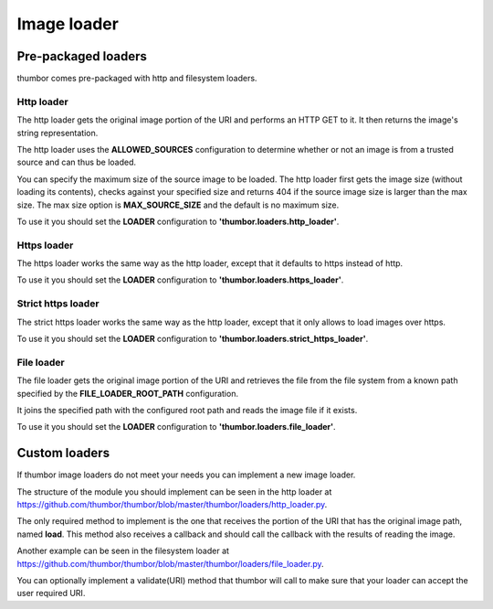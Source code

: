 Image loader
============

Pre-packaged loaders
--------------------

thumbor comes pre-packaged with http and filesystem loaders.

Http loader
~~~~~~~~~~~

The http loader gets the original image portion of the URI and performs
an HTTP GET to it. It then returns the image's string representation.

The http loader uses the **ALLOWED\_SOURCES** configuration to
determine whether or not an image is from a trusted source and can thus
be loaded.

You can specify the maximum size of the source image to be loaded. The
http loader first gets the image size (without loading its contents),
checks against your specified size and returns 404 if the source image
size is larger than the max size. The max size option is
**MAX\_SOURCE\_SIZE** and the default is no maximum size.

To use it you should set the **LOADER** configuration to
**'thumbor.loaders.http\_loader'**.

Https loader
~~~~~~~~~~~~

The https loader works the same way as the http loader, except that it
defaults to https instead of http.

To use it you should set the **LOADER** configuration to
**'thumbor.loaders.https\_loader'**.

Strict https loader
~~~~~~~~~~~~~~~~~~~

The strict https loader works the same way as the http loader, except
that it only allows to load images over https.

To use it you should set the **LOADER** configuration to
**'thumbor.loaders.strict\_https\_loader'**.

File loader
~~~~~~~~~~~

The file loader gets the original image portion of the URI and retrieves
the file from the file system from a known path specified by the
**FILE\_LOADER\_ROOT\_PATH** configuration.

It joins the specified path with the configured root path and reads the
image file if it exists.

To use it you should set the **LOADER** configuration to
**'thumbor.loaders.file\_loader'**.

Custom loaders
--------------

If thumbor image loaders do not meet your needs you can implement a new
image loader.

The structure of the module you should implement can be seen in the http
loader at
`<https://github.com/thumbor/thumbor/blob/master/thumbor/loaders/http_loader.py>`_.

The only required method to implement is the one that receives the
portion of the URI that has the original image path, named **load**.
This method also receives a callback and should call the callback with
the results of reading the image.

Another example can be seen in the filesystem loader at
`<https://github.com/thumbor/thumbor/blob/master/thumbor/loaders/file_loader.py>`_.

You can optionally implement a validate(URI) method that thumbor will
call to make sure that your loader can accept the user required URI.
